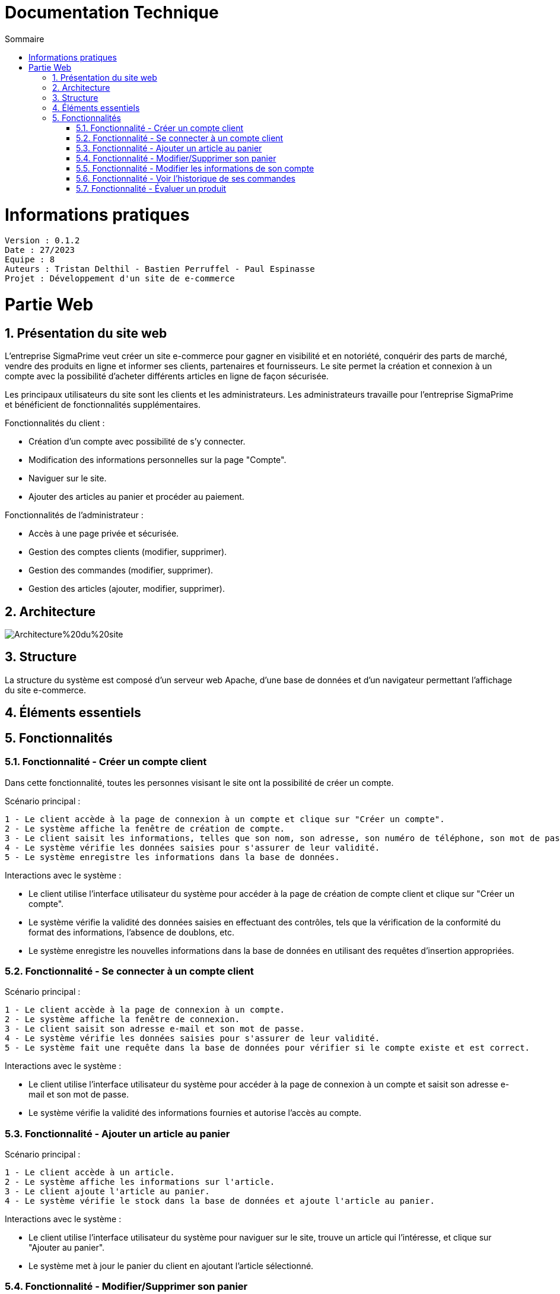 # Documentation Technique 
:toc:
:toc-title: Sommaire
:sectnums:

= Informations pratiques
----
Version : 0.1.2
Date : 27/2023
Equipe : 8
Auteurs : Tristan Delthil - Bastien Perruffel - Paul Espinasse
Projet : Développement d'un site de e-commerce
----

= Partie Web

== Présentation du site web

L'entreprise SigmaPrime veut créer un site e-commerce pour gagner en visibilité et en notoriété, conquérir des parts de marché, vendre des produits en ligne et informer ses clients, partenaires et fournisseurs. Le site permet la création et connexion à un compte avec la possibilité d'acheter différents articles en ligne de façon sécurisée.

Les principaux utilisateurs du site sont les clients et les administrateurs. Les administrateurs travaille pour l'entreprise SigmaPrime et bénéficient de fonctionnalités supplémentaires.

Fonctionnalités du client :

    - Création d'un compte avec possibilité de s'y connecter.

    - Modification des informations personnelles sur la page "Compte".

    - Naviguer sur le site.

    - Ajouter des articles au panier et procéder au paiement.

Fonctionnalités de l'administrateur :

    - Accès à une page privée et sécurisée.

    - Gestion des comptes clients (modifier, supprimer).

    - Gestion des commandes (modifier, supprimer).

    - Gestion des articles (ajouter, modifier, supprimer).


== Architecture

image::https://github.com/IUT-Blagnac/sae-3-01-devapp-g2a-8/blob/master/Documentation%20Web/Architecture%20du%20site.png[]

== Structure

La structure du système est composé d'un serveur web Apache, d'une base de données et d'un navigateur permettant l'affichage du site e-commerce.

== Éléments essentiels

== Fonctionnalités

=== Fonctionnalité - Créer un compte client

Dans cette fonctionnalité, toutes les personnes visisant le site ont la possibilité de créer un compte.

Scénario principal : +

   1 - Le client accède à la page de connexion à un compte et clique sur "Créer un compte".
   2 - Le système affiche la fenêtre de création de compte.
   3 - Le client saisit les informations, telles que son nom, son adresse, son numéro de téléphone, son mot de passe (avec confirmation), etc.
   4 - Le système vérifie les données saisies pour s'assurer de leur validité.
   5 - Le système enregistre les informations dans la base de données.

Interactions avec le système : +

* Le client utilise l'interface utilisateur du système pour accéder à la page de création de compte client et clique sur "Créer un compte".
* Le système vérifie la validité des données saisies en effectuant des contrôles, tels que la vérification de la conformité du format des informations, l'absence de doublons, etc.
* Le système enregistre les nouvelles informations dans la base de données en utilisant des requêtes d'insertion appropriées.

=== Fonctionnalité - Se connecter à un compte client

Scénario principal : +

   1 - Le client accède à la page de connexion à un compte.
   2 - Le système affiche la fenêtre de connexion.
   3 - Le client saisit son adresse e-mail et son mot de passe.
   4 - Le système vérifie les données saisies pour s'assurer de leur validité.
   5 - Le système fait une requête dans la base de données pour vérifier si le compte existe et est correct.

Interactions avec le système : +

* Le client utilise l'interface utilisateur du système pour accéder à la page de connexion à un compte et saisit son adresse e-mail et son mot de passe.
* Le système vérifie la validité des informations fournies et autorise l'accès au compte.

=== Fonctionnalité - Ajouter un article au panier

Scénario principal : +

   1 - Le client accède à un article.
   2 - Le système affiche les informations sur l'article.
   3 - Le client ajoute l'article au panier.
   4 - Le système vérifie le stock dans la base de données et ajoute l'article au panier.

Interactions avec le système : +

* Le client utilise l'interface utilisateur du système pour naviguer sur le site, trouve un article qui l'intéresse, et clique sur "Ajouter au panier".
* Le système met à jour le panier du client en ajoutant l'article sélectionné.

=== Fonctionnalité - Modifier/Supprimer son panier

Scénario principal : +

   1 - Le client accède à son panier.
   2 - Le système affiche les informations le panier.
   3 - Le client modifie la quantité ou supprime un article.
   4 - Le système vérifie le stock dans la base de données pour la modification et supprime l'article pour la suppression.

Interactions avec le système : +

* Le client utilise l'interface utilisateur du système pour accéder à son panier d'achat.
* Le client modifie la quantité d'articles ou supprime des articles de son panier.
* Le système met à jour le panier du client en conséquence.

=== Fonctionnalité - Modifier les informations de son compte

Scénario principal : +

   1 - Le client accède à sa page "Compte" et clique sur "Modifier mes informations".
   2 - Le système affiche les informations sur son compte.
   3 - Le client modifie et valide ses nouvelles informations.
   4 - Le système vérifie les données saisies pour s'assurer de leur validité.
   5 - Le système fait une requête dans la base de données pour modifier si les informations du compte.

Interactions avec le système : +

* Le client utilise l'interface utilisateur du système pour accéder à son profil utilisateur et choisit l'option "Modifier mes informations".
* Le client modifie les informations telles que son nom, son adresse, son numéro de téléphone, etc.
* Le système vérifie la validité des données modifiées.
* Le système enregistre les modifications dans la base de données.

=== Fonctionnalité - Voir l'historique de ses commandes

Scénario principal : +

   1 - Le client accède à sa page "Compte" et clique sur "Voir l'historique de mes commandes".
   2 - Le système affiche l'historique des commandes du client.
   3 - Le système fait une requête dans la base de données pour récupérer les commandes passées.

Interactions avec le système : +

* Le client utilise l'interface utilisateur du système pour accéder à son profil utilisateur et sélectionne l'option "Historique commandes".
* Le système affiche la liste des commandes passées par le client.

=== Fonctionnalité - Évaluer un produit

Scénario principal : +

   1 - Le client accède à sa page "Compte" et clique sur "Voir l'historique de mes commandes".
   2 - Le système affiche l'historique des commandes du client.
   3 - Le système fait une requête dans la base de données pour récupérer les commandes passées.
   4 - Le système affiche au client les commandes pour lesquelles il n'a pas encore déposé un avis.
   5 - Le client entre la note, son avis et ajoute une image s'il le souhaite.
   6 - Le système fait une requête dans la base de données pour ajouter l'évaluation du client à l'article.

Interactions avec le système : +

* Le client utilise l'interface utilisateur du système pour accéder à son profil utilisateur et sélectionne l'option "Historique commandes".
* Le client choisit une commande qui n'a pas encore été évaluée.
* Le client sélectionne le produit à évaluer et laisse un avis.
* Le système enregistre l'évaluation et l'avis associé dans la base de données.
